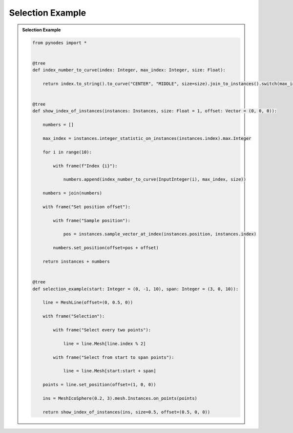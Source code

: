 Selection Example
===================

.. admonition:: Selection Example
    :class: pynodes

    .. thumbnail:: https://cdn.statically.io/gh/iplai/picx-images-hosting@master/20230713/image.tuy4to2ropc.webp

    .. thumbnail:: https://cdn.statically.io/gh/iplai/picx-images-hosting@master/20230713/image.fegtswnjoso.webp
        
    .. code:: python

        from pynodes import *


        @tree
        def index_number_to_curve(index: Integer, max_index: Integer, size: Float):

            return index.to_string().to_curve("CENTER", "MIDDLE", size=size).join_to_instances().switch(max_index < index)


        @tree
        def show_index_of_instances(instances: Instances, size: Float = 1, offset: Vector = (0, 0, 0)):

            numbers = []

            max_index = instances.integer_statistic_on_instances(instances.index).max.Integer

            for i in range(10):

                with frame(f"Index {i}"):

                    numbers.append(index_number_to_curve(InputInteger(i), max_index, size))

            numbers = join(numbers)

            with frame("Set position offset"):

                with frame("Sample position"):

                    pos = instances.sample_vector_at_index(instances.position, instances.index)

                numbers.set_position(offset=pos + offset)

            return instances + numbers


        @tree
        def selection_example(start: Integer = (0, -1, 10), span: Integer = (3, 0, 10)):

            line = MeshLine(offset=(0, 0.5, 0))

            with frame("Selection"):

                with frame("Select every two points"):

                    line = line.Mesh[line.index % 2]

                with frame("Select from start to span points"):

                    line = line.Mesh[start:start + span]

            points = line.set_position(offset=(1, 0, 0))

            ins = MeshIcoSphere(0.2, 3).mesh.Instances.on_points(points)

            return show_index_of_instances(ins, size=0.5, offset=(0.5, 0, 0))
